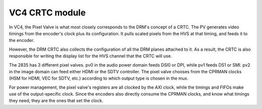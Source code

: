 .. -*- coding: utf-8; mode: rst -*-
.. src-file: drivers/gpu/drm/vc4/vc4_crtc.c

.. _`vc4-crtc-module`:

VC4 CRTC module
===============

In VC4, the Pixel Valve is what most closely corresponds to the
DRM's concept of a CRTC.  The PV generates video timings from the
encoder's clock plus its configuration.  It pulls scaled pixels from
the HVS at that timing, and feeds it to the encoder.

However, the DRM CRTC also collects the configuration of all the
DRM planes attached to it.  As a result, the CRTC is also
responsible for writing the display list for the HVS channel that
the CRTC will use.

The 2835 has 3 different pixel valves.  pv0 in the audio power
domain feeds DSI0 or DPI, while pv1 feeds DS1 or SMI.  pv2 in the
image domain can feed either HDMI or the SDTV controller.  The
pixel valve chooses from the CPRMAN clocks (HSM for HDMI, VEC for
SDTV, etc.) according to which output type is chosen in the mux.

For power management, the pixel valve's registers are all clocked
by the AXI clock, while the timings and FIFOs make use of the
output-specific clock.  Since the encoders also directly consume
the CPRMAN clocks, and know what timings they need, they are the
ones that set the clock.

.. This file was automatic generated / don't edit.


